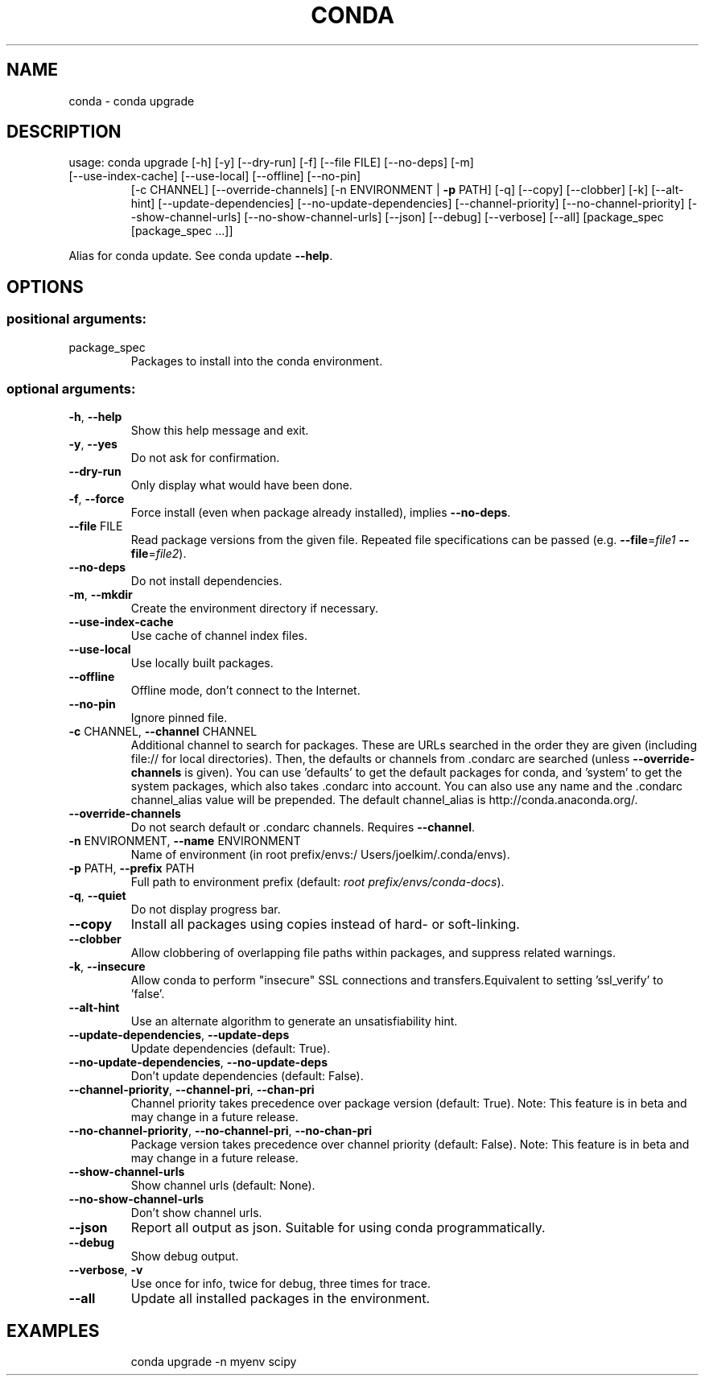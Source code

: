 .\" DO NOT MODIFY THIS FILE!  It was generated by help2man 1.46.4.
.TH CONDA "1" "9월 2017" "Continuum Analytics" "User Commands"
.SH NAME
conda \- conda upgrade
.SH DESCRIPTION
usage: conda upgrade [\-h] [\-y] [\-\-dry\-run] [\-f] [\-\-file FILE] [\-\-no\-deps] [\-m]
.TP
[\-\-use\-index\-cache] [\-\-use\-local] [\-\-offline] [\-\-no\-pin]
[\-c CHANNEL] [\-\-override\-channels]
[\-n ENVIRONMENT | \fB\-p\fR PATH] [\-q] [\-\-copy] [\-\-clobber] [\-k]
[\-\-alt\-hint] [\-\-update\-dependencies]
[\-\-no\-update\-dependencies] [\-\-channel\-priority]
[\-\-no\-channel\-priority] [\-\-show\-channel\-urls]
[\-\-no\-show\-channel\-urls] [\-\-json] [\-\-debug] [\-\-verbose]
[\-\-all]
[package_spec [package_spec ...]]
.PP
Alias for conda update.  See conda update \fB\-\-help\fR.
.SH OPTIONS
.SS "positional arguments:"
.TP
package_spec
Packages to install into the conda environment.
.SS "optional arguments:"
.TP
\fB\-h\fR, \fB\-\-help\fR
Show this help message and exit.
.TP
\fB\-y\fR, \fB\-\-yes\fR
Do not ask for confirmation.
.TP
\fB\-\-dry\-run\fR
Only display what would have been done.
.TP
\fB\-f\fR, \fB\-\-force\fR
Force install (even when package already installed),
implies \fB\-\-no\-deps\fR.
.TP
\fB\-\-file\fR FILE
Read package versions from the given file. Repeated
file specifications can be passed (e.g. \fB\-\-file\fR=\fI\,file1\/\fR
\fB\-\-file\fR=\fI\,file2\/\fR).
.TP
\fB\-\-no\-deps\fR
Do not install dependencies.
.TP
\fB\-m\fR, \fB\-\-mkdir\fR
Create the environment directory if necessary.
.TP
\fB\-\-use\-index\-cache\fR
Use cache of channel index files.
.TP
\fB\-\-use\-local\fR
Use locally built packages.
.TP
\fB\-\-offline\fR
Offline mode, don't connect to the Internet.
.TP
\fB\-\-no\-pin\fR
Ignore pinned file.
.TP
\fB\-c\fR CHANNEL, \fB\-\-channel\fR CHANNEL
Additional channel to search for packages. These are
URLs searched in the order they are given (including
file:// for local directories). Then, the defaults or
channels from .condarc are searched (unless
\fB\-\-override\-channels\fR is given). You can use 'defaults'
to get the default packages for conda, and 'system' to
get the system packages, which also takes .condarc
into account. You can also use any name and the
\&.condarc channel_alias value will be prepended. The
default channel_alias is http://conda.anaconda.org/.
.TP
\fB\-\-override\-channels\fR
Do not search default or .condarc channels. Requires
\fB\-\-channel\fR.
.TP
\fB\-n\fR ENVIRONMENT, \fB\-\-name\fR ENVIRONMENT
Name of environment (in root prefix/envs:/
Users/joelkim/.conda/envs).
.TP
\fB\-p\fR PATH, \fB\-\-prefix\fR PATH
Full path to environment prefix (default:
\fI\,root prefix/envs/conda\-docs\/\fP).
.TP
\fB\-q\fR, \fB\-\-quiet\fR
Do not display progress bar.
.TP
\fB\-\-copy\fR
Install all packages using copies instead of hard\- or
soft\-linking.
.TP
\fB\-\-clobber\fR
Allow clobbering of overlapping file paths within
packages, and suppress related warnings.
.TP
\fB\-k\fR, \fB\-\-insecure\fR
Allow conda to perform "insecure" SSL connections and
transfers.Equivalent to setting 'ssl_verify' to
\&'false'.
.TP
\fB\-\-alt\-hint\fR
Use an alternate algorithm to generate an
unsatisfiability hint.
.TP
\fB\-\-update\-dependencies\fR, \fB\-\-update\-deps\fR
Update dependencies (default: True).
.TP
\fB\-\-no\-update\-dependencies\fR, \fB\-\-no\-update\-deps\fR
Don't update dependencies (default: False).
.TP
\fB\-\-channel\-priority\fR, \fB\-\-channel\-pri\fR, \fB\-\-chan\-pri\fR
Channel priority takes precedence over package version
(default: True). Note: This feature is in beta and may
change in a future release.
.TP
\fB\-\-no\-channel\-priority\fR, \fB\-\-no\-channel\-pri\fR, \fB\-\-no\-chan\-pri\fR
Package version takes precedence over channel priority
(default: False). Note: This feature is in beta and
may change in a future release.
.TP
\fB\-\-show\-channel\-urls\fR
Show channel urls (default: None).
.TP
\fB\-\-no\-show\-channel\-urls\fR
Don't show channel urls.
.TP
\fB\-\-json\fR
Report all output as json. Suitable for using conda
programmatically.
.TP
\fB\-\-debug\fR
Show debug output.
.TP
\fB\-\-verbose\fR, \fB\-v\fR
Use once for info, twice for debug, three times for
trace.
.TP
\fB\-\-all\fR
Update all installed packages in the environment.
.SH EXAMPLES
.IP
conda upgrade \-n myenv scipy
